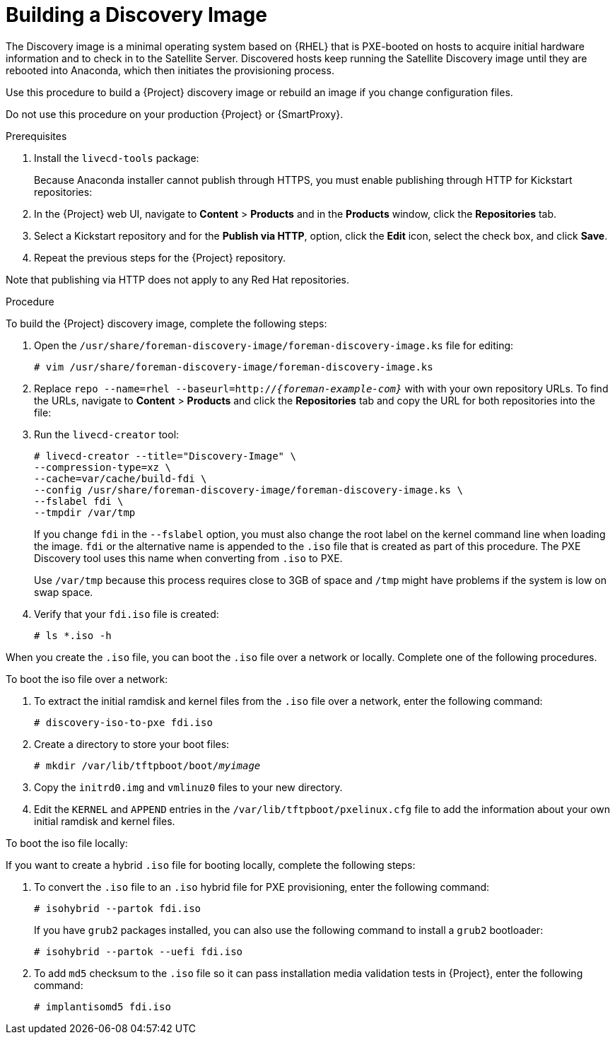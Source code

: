 [[building-a-discovery-image]]
= Building a Discovery Image

The Discovery image is a minimal operating system based on {RHEL} that is PXE-booted on hosts to acquire initial hardware information and to check in to the Satellite Server. Discovered hosts keep running the Satellite Discovery image until they are rebooted into Anaconda, which then initiates the provisioning process.

ifeval::["{build}" == "satellite"]
The `foreman-discovery-image` package contains this image. You must install the package on the {SmartProxy} that provides TFTP services.
endif::[]

Use this procedure to build a {Project} discovery image or rebuild an image if you change configuration files.

Do not use this procedure on your production {Project} or {SmartProxy}.

.Prerequisites

. Install the `livecd-tools` package:
+
ifeval::["{build}" == "foreman"]
----
# yum install livecd-tools
----
endif::[]
ifeval::["{build}" == "satellite"]
[options="nowrap" subs="+quotes,attributes"]
----
# {foreman-maintain} packages install livecd-tools
----
endif::[]

ifeval::["{build}" == "foreman"]
The following steps are relevant only if you use the Katello plug-in to build the Discovery image from content repositories. If you do not use the content repositories to build the Discovery image, skip to the procedure section.
endif::[]
+
Because Anaconda installer cannot publish through HTTPS, you must enable publishing through HTTP for Kickstart repositories:
+
. In the {Project} web UI, navigate to *Content* > *Products* and in the *Products* window, click the *Repositories* tab.
. Select a Kickstart repository and for the *Publish via HTTP*, option, click the *Edit* icon, select the check box, and click *Save*.
ifeval::["{build}" == "satellite"]
. Enable and synchronize the *Red Hat Enterprise Linux 7 Server Kickstart x86_64 7.7* and *Red Hat Satellite Capsule {ProductVersion} for RHEL 7 Server RPMs x86_64* repositories. For more information about synchronizing repositories, see {baseurl}content_management_guide/importing_red_hat_content#Importing_Red_Hat_Content-Synchronizing_Red_Hat_Repositories[Synchronizing Red{nbsp}Hat Repositories] in the _Content Management Guide_.
endif::[]
. Repeat the previous steps for the {Project} repository.

Note that publishing via HTTP does not apply to any Red{nbsp}Hat repositories.

.Procedure

To build the {Project} discovery image, complete the following steps:

. Open the `/usr/share/foreman-discovery-image/foreman-discovery-image.ks` file for editing:
+
[options="nowrap" subs="+quotes"]
----
# vim /usr/share/foreman-discovery-image/foreman-discovery-image.ks
----
+
. Replace `repo --name=rhel --baseurl=http://_{foreman-example-com}_` with with your own repository URLs. To find the URLs, navigate to *Content* > *Products* and click the *Repositories* tab and copy the URL for both repositories into the file:
+
[options="nowrap" subs="quotes,attributes"]
----
ifeval::["{build}" == "satellite"]
repo --name=rhel --baseurl=http://_{foreman-example-com}_/pulp/repos/MyOrg/Library/content/dist/rhel/server/7/7.7/x86_64/kickstart/
repo --name=sat --baseurl=http://_{foreman-example-com}_/pulp/repos/MyOrg/Library/content/dist/rhel/server/7/7Server/x86_64/sat-capsule/{ProductVersion}/os/
endif::[]
ifeval::["{build}" == "foreman"]
repo --name=centos --mirrorlist=http://mirrorlist.centos.org/?release=7&arch=$basearch&repo=os
repo --name=centos-updates --mirrorlist=http://mirrorlist.centos.org/?release=7&arch=$basearch&repo=updates
repo --name=epel7 --mirrorlist=https://mirrors.fedoraproject.org/metalink?repo=epel-7&arch=$basearch
repo --name=centos-sclo-rh --mirrorlist=http://mirrorlist.centos.org/?release=7&arch=x86_64&repo=sclo-rh
repo --name=foreman-rails-el7 --baseurl=https://yum.theforeman.org/rails/foreman-nightly/el7/$basearch/
repo --name=foreman-el7 --baseurl=http://yum.theforeman.org/nightly/el7/$basearch/
repo --name=foreman-plugins-el7 --baseurl=http://yum.theforeman.org/plugins/nightly/el7/$basearch/
endif::[]
----
+
. Run the `livecd-creator` tool:
+
[options="nowrap" subs="+quotes"]
----
# livecd-creator --title="Discovery-Image" \
--compression-type=xz \
--cache=var/cache/build-fdi \
--config /usr/share/foreman-discovery-image/foreman-discovery-image.ks \
--fslabel fdi \
--tmpdir /var/tmp
----
+
If you change `fdi` in the `--fslabel` option, you must also change the root label on the kernel command line when loading the image. `fdi` or the alternative name is appended to the `.iso` file that is created as part of this procedure. The PXE Discovery tool uses this name when converting from `.iso` to PXE.
+
Use `/var/tmp` because this process requires close to 3GB of space and `/tmp` might have problems if the system is low on swap space.
+
. Verify that your `fdi.iso` file is created:
+
[options="nowrap" subs="+quotes"]
----
# ls *.iso -h
----

When you create the `.iso` file, you can boot the `.iso` file over a network or locally. Complete one of the following procedures.

.To boot the iso file over a network:

. To extract the initial ramdisk and kernel files from the `.iso` file over a network, enter the following command:
+
[options="nowrap" subs="+quotes"]
----
# discovery-iso-to-pxe fdi.iso
----
+
. Create a directory to store your boot files:
+
[options="nowrap" subs="+quotes"]
----
# mkdir /var/lib/tftpboot/boot/_myimage_
----
+
. Copy the `initrd0.img` and `vmlinuz0` files to your new directory.
. Edit the `KERNEL` and `APPEND` entries in the `/var/lib/tftpboot/pxelinux.cfg` file to add the information about your own initial ramdisk and kernel files.

.To boot the iso file locally:

If you want to create a hybrid `.iso` file for booting locally, complete the following steps:

. To convert the `.iso` file to an `.iso` hybrid file for PXE provisioning, enter the following command:
+
[options="nowrap" subs="+quotes"]
----
# isohybrid --partok fdi.iso
----
+
If you have `grub2` packages installed, you can also use the following command to install a `grub2` bootloader:
+
[options="nowrap" subs="+quotes"]
----
# isohybrid --partok --uefi fdi.iso
----
+
. To add `md5` checksum to the `.iso` file so it can pass installation media validation tests in {Project}, enter the following command:
+
[options="nowrap" subs="+quotes"]
----
# implantisomd5 fdi.iso
----
